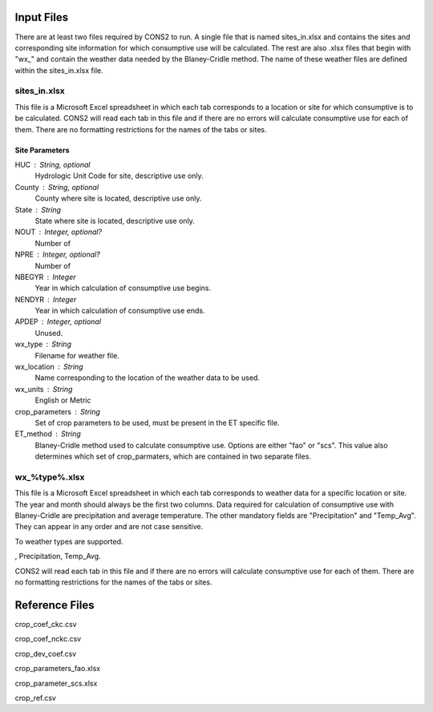 .. _input_files:

Input Files
===========

There are at least two files required by CONS2 to run. A single file that is named sites_in.xlsx and contains the sites and corresponding site information for which consumptive use will be calculated. The rest are also .xlsx files that begin with "wx_" and contain the weather data needed by the Blaney-Cridle method. The name of these weather files are defined within the sites_in.xlsx file.

sites_in.xlsx
-------------

This file is a Microsoft Excel spreadsheet in which each tab corresponds to a location or site for which consumptive is to be calculated. CONS2 will read each tab in this file and if there are no errors will calculate consumptive use for each of them. There are no formatting restrictions for the names of the tabs or sites. 


Site Parameters
...............

HUC : String, optional
	Hydrologic Unit Code for site, descriptive use only.

County : String, optional
	County where site is located, descriptive use only.

State : String
	State where site is located, descriptive use only.

NOUT : Integer, optional?
	Number of 

NPRE : Integer, optional?
	Number of 

NBEGYR : Integer
	Year in which calculation of consumptive use begins.

NENDYR : Integer
	Year in which calculation of consumptive use ends.

APDEP : Integer, optional
	Unused.

wx_type : String
	Filename for weather file.

wx_location : String
	Name corresponding to the location of the weather data to be used.
	
wx_units : String
	English or Metric

crop_parameters : String
	Set of crop parameters to be used, must be present in the ET specific file.

ET_method : String
	Blaney-Cridle method used to calculate consumptive use. Options are either "fao" or "scs". This value also determines which set of crop_parmaters, which are contained in two separate files.


wx_%type%.xlsx
--------------

This file is a Microsoft Excel spreadsheet in which each tab corresponds to weather data for a specific location or site. The year and month should always be the first two columns. Data required for calculation of consumptive use with Blaney-Cridle are precipitation and average temperature. The other mandatory fields are "Precipitation" and "Temp_Avg". They can appear in any order and are not case sensitive.

To weather types are supported. 



, Precipitation, Temp_Avg. 


CONS2 will read each tab in this file and if there are no errors will calculate consumptive use for each of them. There are no formatting restrictions for the names of the tabs or sites. 






Reference Files
===============

crop_coef_ckc.csv

crop_coef_nckc.csv

crop_dev_coef.csv

crop_parameters_fao.xlsx

crop_parameter_scs.xlsx

crop_ref.csv




